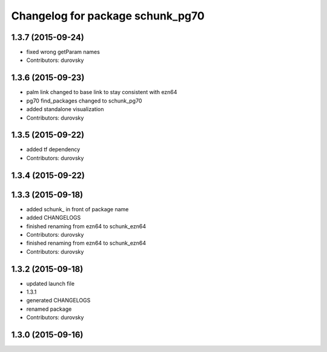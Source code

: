 ^^^^^^^^^^^^^^^^^^^^^^^^^^^^^^^^^
Changelog for package schunk_pg70
^^^^^^^^^^^^^^^^^^^^^^^^^^^^^^^^^

1.3.7 (2015-09-24)
------------------
* fixed wrong getParam names
* Contributors: durovsky

1.3.6 (2015-09-23)
------------------
* palm link changed to base link to stay consistent with ezn64
* pg70 find_packages changed to schunk_pg70
* added standalone visualization
* Contributors: durovsky

1.3.5 (2015-09-22)
------------------
* added tf dependency
* Contributors: durovsky

1.3.4 (2015-09-22)
------------------

1.3.3 (2015-09-18)
------------------
* added schunk\_ in front of package name
* added CHANGELOGS
* finished renaming from ezn64 to schunk_ezn64
* Contributors: durovsky

* finished renaming from ezn64 to schunk_ezn64
* Contributors: durovsky

1.3.2 (2015-09-18)
------------------
* updated launch file
* 1.3.1
* generated CHANGELOGS
* renamed package
* Contributors: durovsky

1.3.0 (2015-09-16)
------------------
